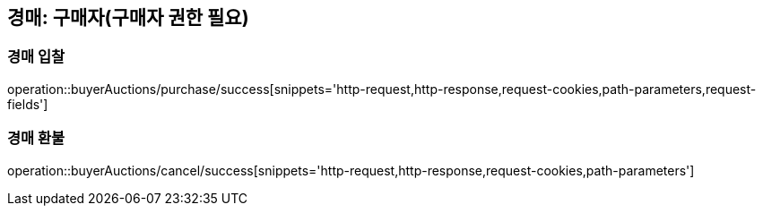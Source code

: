 [[buyerAuction]]
== 경매: 구매자(구매자 권한 필요)

=== 경매 입찰

operation::buyerAuctions/purchase/success[snippets='http-request,http-response,request-cookies,path-parameters,request-fields']

=== 경매 환불

operation::buyerAuctions/cancel/success[snippets='http-request,http-response,request-cookies,path-parameters']


